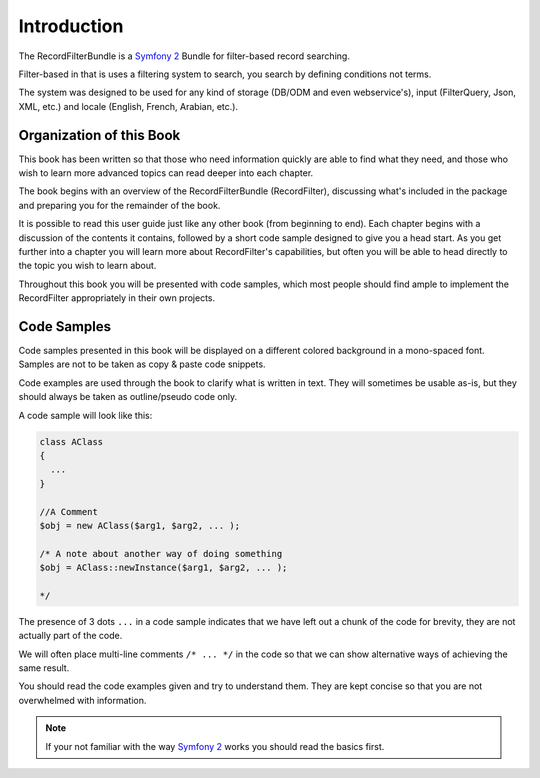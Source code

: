 Introduction
============

The RecordFilterBundle is a `Symfony 2 <http://www.symfony.com>`_ Bundle
for filter-based record searching.

Filter-based in that is uses a filtering system to search,
you search by defining conditions not terms.

The system was designed to be used for any kind of storage (DB/ODM and even webservice's),
input (FilterQuery, Json, XML, etc.) and locale (English, French, Arabian, etc.).

Organization of this Book
-------------------------

This book has been written so that those who need information quickly are able
to find what they need, and those who wish to learn more advanced topics can
read deeper into each chapter.

The book begins with an overview of the RecordFilterBundle (RecordFilter),
discussing what's included in the package and preparing you for the remainder of the book.

It is possible to read this user guide just like any other book (from
beginning to end). Each chapter begins with a discussion of the contents it
contains, followed by a short code sample designed to give you a head start.
As you get further into a chapter you will learn more about RecordFilter's
capabilities, but often you will be able to head directly to the topic you
wish to learn about.

Throughout this book you will be presented with code samples, which most
people should find ample to implement the RecordFilter appropriately in their own
projects.

Code Samples
------------

Code samples presented in this book will be displayed on a different colored
background in a mono-spaced font. Samples are not to be taken as copy & paste
code snippets.

Code examples are used through the book to clarify what is written in text.
They will sometimes be usable as-is, but they should always be taken as
outline/pseudo code only.

A code sample will look like this:

.. code-block:: php

    class AClass
    {
      ...
    }

    //A Comment
    $obj = new AClass($arg1, $arg2, ... );

    /* A note about another way of doing something
    $obj = AClass::newInstance($arg1, $arg2, ... );

    */

The presence of 3 dots ``...`` in a code sample indicates that we have left
out a chunk of the code for brevity, they are not actually part of the code.

We will often place multi-line comments ``/* ... */`` in the code so that we
can show alternative ways of achieving the same result.

You should read the code examples given and try to understand them. They are
kept concise so that you are not overwhelmed with information.

.. note::

    If your not familiar with the way `Symfony 2 <http://www.symfony.com>`_ works
    you should read the basics first.
